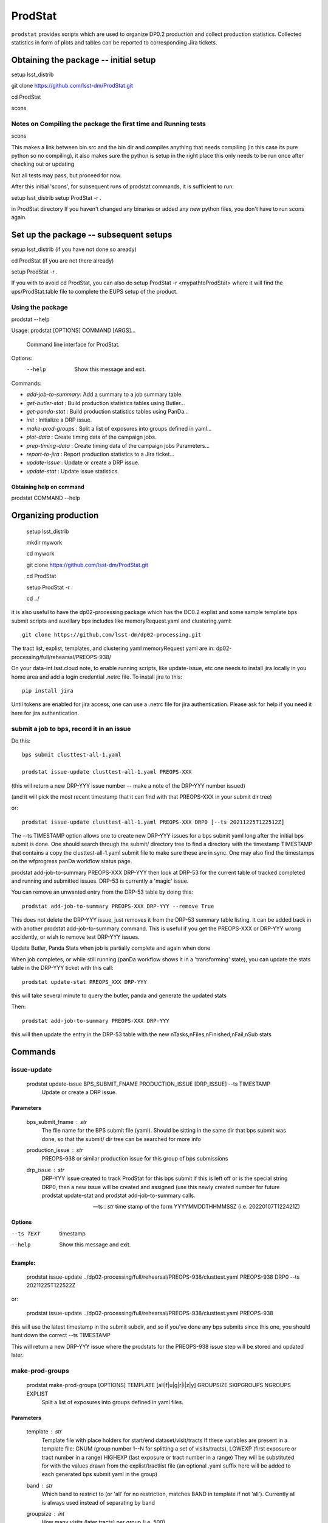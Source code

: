 ########
ProdStat
########

``prodstat`` provides scripts which are used  to organize DP0.2 production and collect production statistics.
Collected statistics in form of plots and tables can be reported to corresponding Jira tickets.

Obtaining the package -- initial setup
======================================
setup lsst_distrib

git clone https://github.com/lsst-dm/ProdStat.git

cd ProdStat

scons  

Notes on Compiling the package the first time and Running tests
---------------------------------------------------------------
scons  

This makes a link between bin.src and the bin dir and compiles anything that needs
compiling (in this case its pure python so no compiling), it also makes sure the python 
is setup in the right place this only needs to be run once after checking out or updating

Not all tests may pass, but proceed for now.

After this initial 'scons', for subsequent runs of prodstat commands,
it is sufficient to run:

setup lsst_distrib
setup ProdStat -r .

in ProdStat directory
If you haven't changed any binaries or added any new python files, you don't
have to run scons again.

Set up the package -- subsequent setups
=======================================
setup lsst_distrib (if you have not done so aready)

cd ProdStat  (if you are not there already)

setup ProdStat -r .   

If you with to avoid cd ProdStat, you can also do setup ProdStat -r <mypathtoProdStat>
where it will find the ups/ProdStat.table file to complete the EUPS setup of the product.

Using the package
-----------------
prodstat --help

Usage: prodstat [OPTIONS] COMMAND [ARGS]...

  Command line interface for ProdStat.

Options:
  --help  Show this message and exit.

Commands:

-  `add-job-to-summary`:  Add a summary to a job summary table.
-  `get-butler-stat` :    Build production statistics tables using Butler...
-  `get-panda-stat` :     Build production statistics tables using PanDa...
-  `init` :               Initialize a DRP issue.
-  `make-prod-groups` :    Split a list of exposures into groups defined in yaml...
-  `plot-data` :          Create timing data of the campaign jobs.
-  `prep-timing-data` :    Create timing data of the campaign jobs Parameters...
-  `report-to-jira` :     Report production statistics to a Jira ticket...
-  `update-issue` :       Update or create a DRP issue.
-  `update-stat` :        Update issue statistics.

Obtaining help on command
"""""""""""""""""""""""""
prodstat COMMAND --help


Organizing production
=====================
  setup lsst_distrib

  mkdir mywork

  cd mywork

  git clone https://github.com/lsst-dm/ProdStat.git

  cd ProdStat

  setup ProdStat -r .

  cd ../

it is also useful to have the dp02-processing package which has the
DC0.2 explist and some sample template bps submit scripts and
auxillary bps includes like memoryRequest.yaml and clustering.yaml::

  git clone https://github.com/lsst-dm/dp02-processing.git


The tract list, explist, templates, and clustering yaml memoryRequest yaml are in: 
dp02-processing/full/rehearsal/PREOPS-938/

On your data-int.lsst.cloud note, to enable running scripts, like update-issue, etc \
one needs to install jira locally in you home area and add a login credential .netrc file.
To install jira to this::

  pip install jira

Until tokens are enabled for jira access, one can use a .netrc file for jira authentication.
Please ask for help if you need it here for jira authentication.

submit a job to bps, record it in an issue
------------------------------------------

Do this::

  bps submit clusttest-all-1.yaml

  prodstat issue-update clusttest-all-1.yaml PREOPS-XXX

(this will return a new DRP-YYY issue number -- make a note of the DRP-YYY number issued)

(and it will pick the most recent timestamp that it can find with that PREOPS-XXX in your 
submit dir tree)

or::

  prodstat issue-update clusttest-all-1.yaml PREOPS-XXX DRP0 [--ts 20211225T122512Z]

The --ts TIMESTAMP option allows one to create new DRP-YYY issues for a bps submit yaml
long after the initial bps submit is done.  One should search through the submit/ directory
tree to find a directory with the timestamp TIMESTAMP that contains a copy the clusttest-all-1.yaml
submit file to make sure these are in sync.  One may also find the timestamps on the wfprogress
panDa workflow status page.

prodstat add-job-to-summary PREOPS-XXX DRP-YYY
then look at DRP-53 for the current table of tracked completed and running and submitted issues.
DRP-53 is currently a 'magic' issue.

You can remove an unwanted entry from the DRP-53 table by doing this::

  prodstat add-job-to-summary PREOPS-XXX DRP-YYY --remove True

This does not delete the DRP-YYY issue, just removes it from the  DRP-53 summary table listing.
It can be added back in with another prodstat add-job-to-summary command.
This is useful if you get the PREOPS-XXX or DRP-YYY wrong accidently, or wish to remove
test DRP-YYY issues.

Update Butler, Panda Stats when job is partially complete and again when done

When job completes, or while still running (panDa workflow shows it in a 'transforming' state),
you can update the stats table in the DRP-YYY ticket with this call::

  prodstat update-stat PREOPS_XXX DRP-YYY

this will take several minute to query the butler, panda and generate the updated stats

Then::

  prodstat add-job-to-summary PREOPS-XXX DRP-YYY

this will then update the entry in the DRP-53 table with the new nTasks,nFiles,nFinished,nFail,nSub
stats

Commands
========

issue-update
------------

 prodstat update-issue BPS_SUBMIT_FNAME PRODUCTION_ISSUE [DRP_ISSUE] --ts TIMESTAMP
   Update or create a DRP issue.

Parameters
""""""""""

   bps_submit_fname : `str`
     The file name for the BPS submit file (yaml).
     Should be sitting in the same dir that bps submit was done,
     so that the submit/ dir tree can be searched for more info
   production_issue : `str`
     PREOPS-938 or similar production issue for this group of
     bps submissions
   drp_issue : `str`
     DRP-YYY issue created to track ProdStat for this bps submit
     if this is left off or is the special string DRP0, then a 
     new issue will be created and assigned (use this newly created number
     for future prodstat update-stat and prodstat add-job-to-summary calls.
      
   --ts : `str`
     time stamp of the form YYYYMMDDTHHMMSSZ (i.e. 20220107T122421Z)

Options
"""""""

--ts TEXT  timestamp

--help     Show this message and exit.

Example:
""""""""
  prodstat issue-update ../dp02-processing/full/rehearsal/PREOPS-938/clusttest.yaml PREOPS-938 DRP0 --ts 20211225T122522Z

or:

  prodstat issue-update ../dp02-processing/full/rehearsal/PREOPS-938/clusttest.yaml PREOPS-938

this will use the latest timestamp in the submit subdir, and so if you've done any bps submits since 
this one, you should hunt down the correct --ts TIMESTAMP

This will return a new DRP-YYY issue where the  prodstats for the PREOPS-938 issue step will be stored
and updated later.


make-prod-groups
----------------
  prodstat make-prod-groups [OPTIONS] TEMPLATE [all|f|u|g|r|i|z|y] GROUPSIZE SKIPGROUPS NGROUPS EXPLIST
    Split a list of exposures into groups defined in yaml files.

Parameters
""""""""""
  template : `str`
    Template file with place holders for start/end dataset/visit/tracts
    If these variables are present in a template file:
    GNUM (group number 1--N for splitting a set of visits/tracts),
    LOWEXP (first exposure or tract number in a range)
    HIGHEXP (last exposure or tract number in a range)
    They will be substituted for with the values drawn from the explist/tractlist file
    (an optional .yaml suffix here will be added to each generated bps submit yaml in the group)

  band : `str`
        Which band to restrict to (or 'all' for no restriction, matches BAND
        in template if not 'all'). Currently all is always used instead of
        separating by band
  groupsize : `int`
      How many visits (later tracts) per group (i.e. 500)
  skipgroups: `int`
      skip <skipgroups> groups (if others generating similar campaigns)
  ngroups : `int`
      how many groups (maximum)
  explists : `str`
      text file listing <band1> <exposure1> for all visits to use
      this may alternatively be a file listing tracts instead of exposures/visits.
      valid bands are: ugrizy for exposures/visits and all for tracts (or if the
      band is not needed to be known)

add-job-to-summary
------------------

  prodstat add-job-to-summary DRP-XXX PREOPS-YYY [--remove True]

   DRP-XX is the issue created to track ProdStat for this bps submit.
   If you run the command twice with the same entries, it is ok.
   If you specify --remove True, it will instead remove one entry from 
   the table with the DRP/PREOPS number.
   If you specify --reset True (with any DRP-XX,PREOPS-YYY) is will erase the whole table 
   in DRP-53 (don't do this lightly).

To see the output summary: View special DRP tickets DRP-53 (all bps submits entered) and https://jira.lsstcorp.org/browse/DRP-55 (step1 submits only)


get-butler-stat
----------------

Call::

  prodstat get-butler-stat inpfile.yaml

After the task is finished the information in butler metadata will be scanned and corresponding tables will
be created in /tmp/ directory.
The inpfile.yaml has following format::

  Butler: s3://butler-us-central1-panda-dev/dc2/butler.yaml ; or butler-external.yaml on LSST science platform

  Jira: PREOPS-905 ; jira ticket information for which will be selected

  collType: 2.2i ; a token which help to uniquely recognize required data collection

  maxtask: 30 ; maximum number of tasks to be analyzed to speed up the process

  start_date: '2022-01-30' ; dates to select data, which will help to skip previous production steps

  stop_date: '2022-02-02'
  

This program will scan butler registry to select _metadata files for
tasks in given workflow. Those metadata files will be copied one by
one into /tmp/tempTask.yaml file from which maxRss and CPU time usage
will be extracted.  The program collects these data for each task type
and calculates total CPU usage for all tasks of the type. At the end
total CPU time used by all workflows and maxRss wil be calculated and
resulting table will be created as /tmp/butlerStat-PREOPS-XXX.png
file. The text version of the table used to put in Jira comment is
also created as /tmp/butlerStat-PREOPS-XXX.txt

get-panda-stat
--------------

Call::

  prodstat get-panda-stat  inpfile.yaml
  
The input file format is exactly same as for get-butler-stat command.

The program will query PanDa web logs to select information about workflows,
tasks and jobs whose status is either finished, subfinished, running or transforming.
It will produce 2 sorts of tables.

The first one gives the status of the campaign production showing each
workflow status as /tmp/pandaWfStat-PREOPS-XXX.txt.  A styled html
table also is created as /tmp/pandaWfStat-PREOPS-XXX.html

The second table type lists completed tasks, number of quanta in each,
time spent for each job, total time for all quanta and wall time
estimate for each task. This information permit us to estimate rough
number of parallel jobs used for each task, and campaign in whole.
The table names created as /tmp/pandaStat-PREOPS-XXX.png and
pandaStat-PREOPS-XXX.txt.

Here PREOPS-XXX tokens represent Jira ticket the statistics is collected for.

prep-timing-data
-----------------

Call::

  prodstat prep-timing-data ./inp_file.yaml
  
The input yaml file should contain following parameters::

  Jira: PREOPS-905 - jira ticket corresponding given campaign.

  collType: 2.2i - a token to help identify campaign workflows.

  bin_width: 30. - the width of the plot bin in sec.

  job_names - a list of job names
   - 'pipeTaskInit'
   - 'mergeExecutionButler'
   - 'visit_step2'

  start_at: 0. - plot starts at hours from first quanta

  stop_at: 10. - plot stops at hours from first quanta

  start_date: '2022-01-30' ; dates to select data, which will help to skip previous production steps

  stop_date: '2022-02-02'

The program scan panda database to collect timing information for all job types in the list.
It creates then timing information in /tmp directory with file names like::

  panda_time_series_<job_type>.csv

plot-data
---------

Call::
  
  prodstat plot-data inp_file.yaml

The program reads timing data created by prep-timing-data command and
build plots for each type of jobs in given time boundaries.
each type of jobs in given time boundaries.

report-to-jira
--------------

Call::

   prodstat report-to-jira report.yaml

The report.yaml file provide information about comments and attachments that need to be added or
replaced in given jira ticket.
The structure of the file looks like following::

    project: 'Pre-Operations'
    Jira: PREOPS-905
    comments:
    - file: /tmp/pandaStat-PREOPS-905.txt
    tokens:        tokens to uniquely identify the comment to be replaced
      - 'pandaStat'
      - 'campaign'
      - 'PREOPS-905'
    - file: /tmp/butlerStat-PREOPS-905.txt
    tokens:
      - 'butlerStat'
      - 'PREOPS-905'

 attachments:
  - /tmp/pandaWfStat-PREOPS-905.html
  - /tmp/pandaStat-PREOPS-905.html
  - /tmp/timing_detect_deblend.png
  - /tmp/timing_makeWarp.png
  - /tmp/timing_measure.png
  - /tmp/timing_patch_coaddition.png
